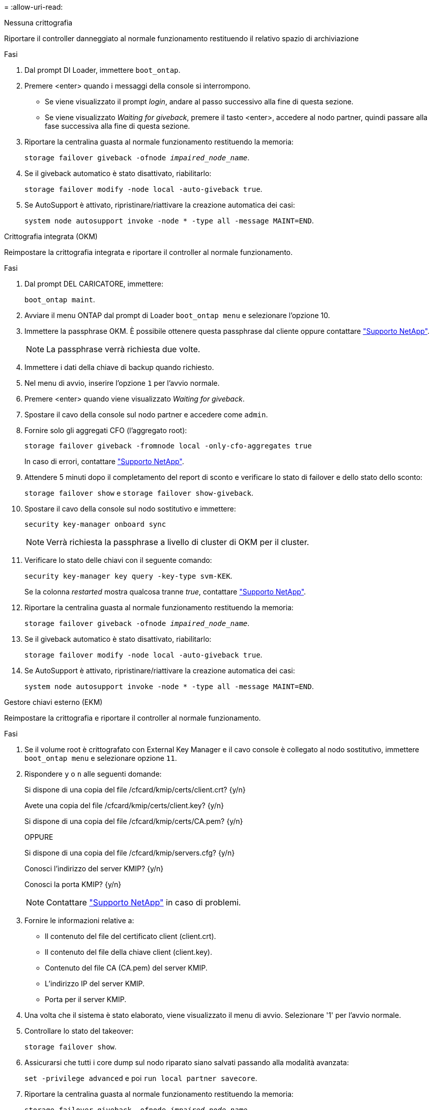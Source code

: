 = 
:allow-uri-read: 


[role="tabbed-block"]
====
.Nessuna crittografia
--
Riportare il controller danneggiato al normale funzionamento restituendo il relativo spazio di archiviazione

.Fasi
. Dal prompt DI Loader, immettere `boot_ontap`.
. Premere <enter> quando i messaggi della console si interrompono.
+
** Se viene visualizzato il prompt _login_, andare al passo successivo alla fine di questa sezione.
** Se viene visualizzato _Waiting for giveback_, premere il tasto <enter>, accedere al nodo partner, quindi passare alla fase successiva alla fine di questa sezione.


. Riportare la centralina guasta al normale funzionamento restituendo la memoria:
+
`storage failover giveback -ofnode _impaired_node_name_`.

. Se il giveback automatico è stato disattivato, riabilitarlo:
+
`storage failover modify -node local -auto-giveback true`.

. Se AutoSupport è attivato, ripristinare/riattivare la creazione automatica dei casi:
+
`system node autosupport invoke -node * -type all -message MAINT=END`.



--
.Crittografia integrata (OKM)
--
Reimpostare la crittografia integrata e riportare il controller al normale funzionamento.

.Fasi
. Dal prompt DEL CARICATORE, immettere:
+
`boot_ontap maint`.

. Avviare il menu ONTAP dal prompt di Loader `boot_ontap menu` e selezionare l'opzione 10.
. Immettere la passphrase OKM. È possibile ottenere questa passphrase dal cliente oppure contattare https://support.netapp.com["Supporto NetApp"].
+

NOTE: La passphrase verrà richiesta due volte.

. Immettere i dati della chiave di backup quando richiesto.
. Nel menu di avvio, inserire l'opzione `1` per l'avvio normale.
. Premere <enter> quando viene visualizzato _Waiting for giveback_.
. Spostare il cavo della console sul nodo partner e accedere come `admin`.
. Fornire solo gli aggregati CFO (l'aggregato root):
+
`storage failover giveback -fromnode local -only-cfo-aggregates true`

+
In caso di errori, contattare https://support.netapp.com["Supporto NetApp"].

. Attendere 5 minuti dopo il completamento del report di sconto e verificare lo stato di failover e dello stato dello sconto:
+
`storage failover show` e `storage failover show-giveback`.

. Spostare il cavo della console sul nodo sostitutivo e immettere:
+
`security key-manager onboard sync`

+

NOTE: Verrà richiesta la passphrase a livello di cluster di OKM per il cluster.

. Verificare lo stato delle chiavi con il seguente comando:
+
`security key-manager key query -key-type svm-KEK`.

+
Se la colonna _restarted_ mostra qualcosa tranne _true_, contattare https://support.netapp.com["Supporto NetApp"].

. Riportare la centralina guasta al normale funzionamento restituendo la memoria:
+
`storage failover giveback -ofnode _impaired_node_name_`.

. Se il giveback automatico è stato disattivato, riabilitarlo:
+
`storage failover modify -node local -auto-giveback true`.

. Se AutoSupport è attivato, ripristinare/riattivare la creazione automatica dei casi:
+
`system node autosupport invoke -node * -type all -message MAINT=END`.



--
.Gestore chiavi esterno (EKM)
--
Reimpostare la crittografia e riportare il controller al normale funzionamento.

.Fasi
. Se il volume root è crittografato con External Key Manager e il cavo console è collegato al nodo sostitutivo, immettere `boot_ontap menu` e selezionare opzione `11`.
. Rispondere `y` o `n` alle seguenti domande:
+
Si dispone di una copia del file /cfcard/kmip/certs/client.crt? {y/n}

+
Avete una copia del file /cfcard/kmip/certs/client.key? {y/n}

+
Si dispone di una copia del file /cfcard/kmip/certs/CA.pem? {y/n}

+
OPPURE

+
Si dispone di una copia del file /cfcard/kmip/servers.cfg? {y/n}

+
Conosci l'indirizzo del server KMIP? {y/n}

+
Conosci la porta KMIP? {y/n}

+

NOTE: Contattare https://support.netapp.com["Supporto NetApp"] in caso di problemi.

. Fornire le informazioni relative a:
+
** Il contenuto del file del certificato client (client.crt).
** Il contenuto del file della chiave client (client.key).
** Contenuto del file CA (CA.pem) del server KMIP.
** L'indirizzo IP del server KMIP.
** Porta per il server KMIP.


. Una volta che il sistema è stato elaborato, viene visualizzato il menu di avvio. Selezionare '1' per l'avvio normale.
. Controllare lo stato del takeover:
+
`storage failover show`.

. Assicurarsi che tutti i core dump sul nodo riparato siano salvati passando alla modalità avanzata:
+
`set -privilege advanced` e poi `run local partner savecore`.

. Riportare la centralina guasta al normale funzionamento restituendo la memoria:
+
`storage failover giveback -ofnode _impaired_node_name_`.

. Se il giveback automatico è stato disattivato, riabilitarlo:
+
`storage failover modify -node local -auto-giveback true`.

. Se AutoSupport è attivato, ripristinare/riattivare la creazione automatica dei casi:
+
`system node autosupport invoke -node * -type all -message MAINT=END`.



--
====